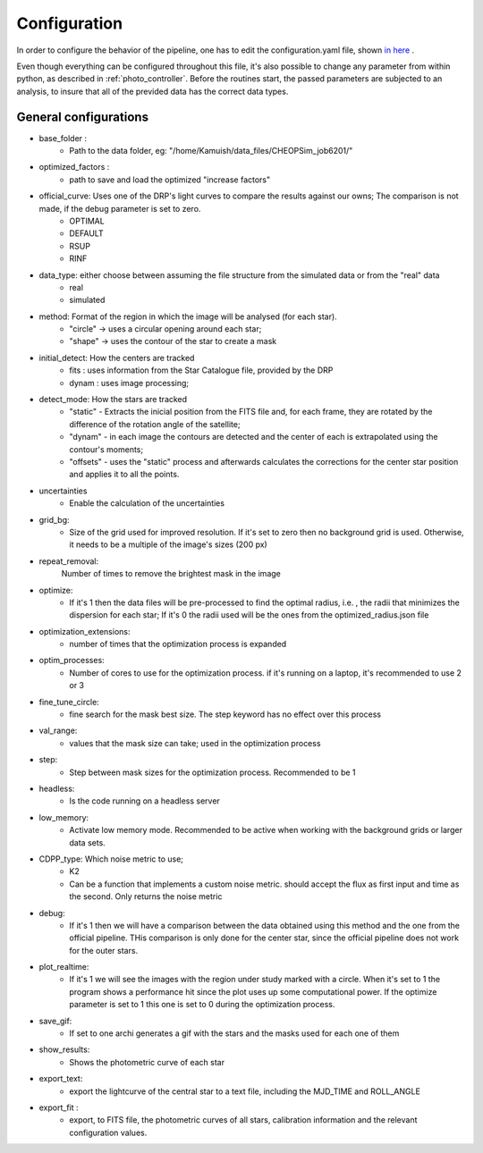 .. _configyaml:

Configuration
================

In order to configure the behavior of the pipeline, one has to edit the configuration.yaml
file, shown `in here <https://github.com/Kamuish/archi/blob/master/configuration_files/example_config_file.yaml>`_ .

Even though everything can be configured throughout this file, it's also possible to change any parameter from within
python, as described in :ref:`photo_controller`. Before the routines start, the passed parameters
are subjected to an analysis, to insure that all of the previded data has the correct data types.


============================
General configurations
============================
* base_folder : 
    *   Path to the data folder, eg: "/home/Kamuish/data_files/CHEOPSim_job6201/"
* optimized_factors : 
    *   path to save and load the optimized "increase factors"

* official_curve: Uses one of the DRP's light curves to compare the results against our owns; The comparison is not made, if the debug parameter is set to zero.
    * OPTIMAL 
    * DEFAULT 
    * RSUP 
    * RINF

* data_type: either choose between assuming the file structure from the simulated data or from the "real" data  
    * real 
    * simulated 

    
* method:  Format of the region in which the image will be analysed (for each star).
    *  "circle"  -> uses a circular opening around each star;
    *  "shape"   -> uses the contour of the star to create a mask


* initial_detect: How the centers are tracked
    *   fits : uses information from the Star Catalogue file, provided by the DRP
    *   dynam : uses image processing;

* detect_mode: How the stars are tracked
    * "static" - Extracts the inicial position from the FITS file and, for each frame, they are rotated by the difference of the rotation angle of the satellite;
    * "dynam" - in each image the contours are detected and the center of each is extrapolated using the contour's moments;
    * "offsets" - uses the "static" process and afterwards calculates the corrections for the center star position and applies it to all the points.

* uncertainties
    *    Enable the calculation of the uncertainties

* grid_bg:  
    *   Size of the grid used for improved resolution. If it's set to zero then no background grid is used. Otherwise, it needs to be a multiple of the image's sizes (200 px)

* repeat_removal: 
    Number of times to remove the brightest mask in the image
    
* optimize: 
    *   If it's 1 then the data files will be pre-processed to find the optimal radius, i.e. , the radii that minimizes the dispersion for each star; If it's 0 the radii used will be the ones from the optimized_radius.json file

* optimization_extensions: 
    * number of times that the optimization process is expanded

* optim_processes:
    * Number of cores to use for the optimization process. if it's running on a laptop, it's recommended to use 2 or 3

* fine_tune_circle: 
    *   fine search for the mask best size. The step keyword has no effect over this process

* val_range: 
    *   values that the mask size can take; used in the optimization process

* step:
    * Step between mask sizes for the optimization process. Recommended to be 1


* headless: 
    * Is the code running on a headless server

* low_memory: 
    * Activate low memory mode. Recommended to be active when working with the background grids or larger data sets.

* CDPP_type: Which noise metric to use;
    * K2   
    * Can be a function that implements a custom noise metric. should accept the flux as first input and time as the second. Only returns the noise metric
* debug: 
    *   If it's 1 then we will have a comparison between the data obtained using this method and the one from the official pipeline. THis comparison is only done for the center star, since the official pipeline does not work for the outer stars.


* plot_realtime: 
    *   If it's 1 we will see the images with the region under study marked with a circle. When it's set to 1 the program shows a performance hit since the plot uses up some computational power. If the optimize parameter is set to 1 this one is set to 0 during the optimization process.

* save_gif:
    * If set to one archi generates a gif with the stars and the masks used for each one of them
    
* show_results: 
    *   Shows the photometric curve of each star

* export_text: 
    *   export the lightcurve of the central star to a text file, including the MJD_TIME and ROLL_ANGLE

* export_fit : 
    *   export, to  FITS file, the photometric curves of all stars, calibration information and the relevant configuration values.



